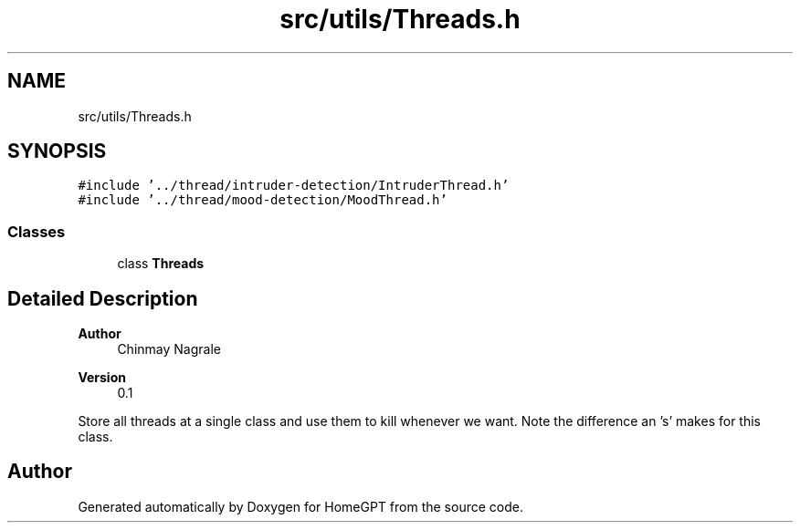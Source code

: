 .TH "src/utils/Threads.h" 3 "Tue Apr 25 2023" "Version v.1.0" "HomeGPT" \" -*- nroff -*-
.ad l
.nh
.SH NAME
src/utils/Threads.h
.SH SYNOPSIS
.br
.PP
\fC#include '\&.\&./thread/intruder\-detection/IntruderThread\&.h'\fP
.br
\fC#include '\&.\&./thread/mood\-detection/MoodThread\&.h'\fP
.br

.SS "Classes"

.in +1c
.ti -1c
.RI "class \fBThreads\fP"
.br
.in -1c
.SH "Detailed Description"
.PP 

.PP
\fBAuthor\fP
.RS 4
Chinmay Nagrale 
.RE
.PP
\fBVersion\fP
.RS 4
0\&.1
.RE
.PP
Store all threads at a single class and use them to kill whenever we want\&. Note the difference an 's' makes for this class\&. 
.SH "Author"
.PP 
Generated automatically by Doxygen for HomeGPT from the source code\&.
